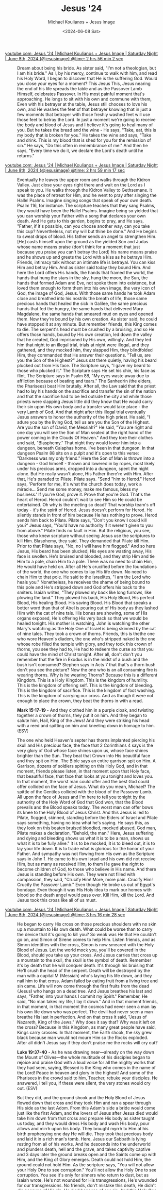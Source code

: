 #+TITLE: Jesus '24
#+AUTHOR: Michael Koulianos + Jesus Image
#+DATE: <2024-06-08 Sat>

#+KEYWORDS: faith christianity

#+LATEX_HEADER: \usepackage[margin=0.5in]{geometry}
#+OPTIONS: toc:nil

#+LATEX_COMPILER: xelatex

+ [[https://youtube.com/watch?v=mLSCu4pKmu4&t=10562][youtube.com: Jesus '24 | Michael Koulianos + Jesus Image | Saturday Night | June 8th, 2024 {@jesusimage} @time: 2 hrs 56 min 2 sec]] :: Dream about being his
    bride. As sister said, "I'm not a
    theologian, but I am his bride." As I,
    by his mercy, continue to walk with
    him, and read his Holy
    Word, I began to
    discover that He is the suffering
    God. Would you close your eyes for a
    moment? This Jesus
    This, Jesus nearing the end of his
    life spreads the
    table and as the Passover Lamb
    Himself, celebrates Passover.
    In His most painful moment that's
    approaching, He longs to
    sit with his own and commune with
    them, Even with his betrayer at the
    table, Jesus still
    chooses to love his
    own, and He washes the feet of that
    betrayer knowing that in just a few
    moments that betrayer with those freshly
    washed feet will use those
    feet to betray the
    Lord. In just a moment we're going to
    receive the body and blood of Jesus and
    I believe it's going to heal many of you.
    But he takes the bread and the wine - He
    says, "Take, eat, this is my
    body that is broken for you." He takes the
    wine and says, "Take and drink. This is my
    blood that is shed for you for the
    remission of
    sin." He says, "Do this
    often in remembrance of me."
    And then he says, "Every time we do
    it, we declare the Lord's
    death until he returns."

+ [[https://youtube.com/watch?v=mLSCu4pKmu4&t=10757][youtube.com: Jesus '24 | Michael Koulianos + Jesus Image | Saturday Night | June 8th, 2024 {@jesusimage} @time: 2 hrs 59 min 17 sec]] :: Eventually he leaves the upper room and
    walks through the Kidron
    Valley. Just close your eyes right there
    and wait on the Lord as I speak to
    you. He walks through the Kidron Valley
    to Gethsemane. It was the place of retreat for
    Him, and he went to
    pray after singing the Hallel
    Psalms. Imagine singing songs that speak
    of your own death. Psalm 116, for instance. The
    scripture teaches that they sang Psalms,
    they would have been the Hallel
    Psalms. Imagine being so yielded that you
    can worship your Father with a
    song that declares your own death.
    And He gets to this
    garden, begins to
    pray, and He says,
    "Father, if it's possible, can you
    choose another way, can you take this
    cup? Nevertheless, not my will but
    thine be done." And He begins to sweat drops of
    blood. His father sends an angel to
    strengthen Him. [He] casts himself upon the
    ground as the yielded Son and
    Judas whose name means praise
    (don't think for a moment that just
    because you praise you can't betray the Lord) his name means praise and
    he shows up and greets the Lord with a
    kiss as he betrays Him.
    Friends, intimacy talk without an intimate life is
    betrayal. You can kiss Him and betray Him.
    And as sister said
    today they bound Him. And here the Lord
    offers His hands, the hands that framed
    the world, the hands that hung the stars in
    the sky, hung the moon, the
    Sun, the hands that formed Adam and Eve,
    not spoke them into existence, but loved
    them enough to form them into his own
    image, the very icon of God, the image of
    God, Jesus. With those same hands he took Adam
    close and breathed into his nostrils the
    breath of life, those same precious hands that
    healed the sick in Galilee, the same precious hands that fed
    the hungry, the same hands that delivered
    Mary Magdalene, the same hands that smeared
    mud on eyes and opened them. Now they're
    bound by his own creation. As sister said, he could have
    stopped it at any minute. But remember friends, this King
    comes to die. The serpent's head must be crushed
    by a bruising, and so He offers those
    hands, bound by His own creation, led
    down the valley that he created, God
    imprisoned by His own,
    willingly. And they led him that night to
    an illegal trial, trials at night were
    illegal, and they
    gathered, and they mocked him,
    they slapped Him, they blindfolded
    Him, they commanded that He answer their
    questions. "Tell us, are you the Son of the
    Highest?" Jesus sat there
    quietly, having his beard plucked out
    from His face. The Scripture says, "I gave
    my beard to those who plucked
    it." The Scripture says He set his chin,
    his face as
    flint. The Scripture
    says in Psalm 88, "My eyes waste away due
    to affliction because of beating and
    tears." The Sanhedrin (the elders, the
    Pharisees) beat Him
    brutally. After all, the Law
    said that the priest had to lay his
    hands on the sacrifice and transfer the
    sin of the nation and that the sacrifice
    had to be led outside the city and while
    those priests were slapping Jesus little
    did they know that He would carry their sin upon
    His own body and a transfer would take
    place - the very Lamb of God.
    And that night after this illegal trial
    eventually Jesus answers to honor the authority of the
    high priest. He said, "I adure you by the
    living God, tell us are you the Son of
    the Highest. Are you the son of David, the
    Messiah?" He said, "You are right and one
    day you will see the Son of Man seated
    at the right hand of the power coming in
    the Clouds Of Heaven." And they tore their clothes and
    said, "Blasphemy." That night they would lower
    him into a dungeon, beneath Caiaphas home. I've
    been in that dungeon. In that dungeon Psalm 88 sits on
    a pulpit and it's open to this verse:
    "Darkness was my only friend." Here the Son of Man is thrown
    into a dungeon - God himself - thrown and lowered in by ropes,
    most likely under his precious arms,
    dropped into a dungeon, spent the night
    alone. But He really wasn't alone, His
    Father there're with
    Him. After that, He's paraded to
    Pilate. Pilate says. "Send "him to Herod."
    Herod says, 'Perform for me, it's what the
    church does today, work a miracle...
    Send me some money, make me
    famous, bless my
    business.' If you're God, prove it. Prove
    that you're God. That's the heart of Herod. Herod
    couldn't wait to see Him so He could be
    entertained. Oh why is the meeting so
    dead? That worship team's off today - it's
    the spirit of Herod.
    Jesus doesn't perform for Herod. He
    silently stands in front of him because
    He has nothing to
    prove. Herod sends him back to
    Pilate. Pilate says, "Don't you know I could
    kill you?' Jesus says, "You'd have no
    authority if it weren't given to you
    from above."
    Pilate finds no fault in
    Him. But the religious, you
    see, those who knew scripture without
    seeing Jesus use the scriptures to kill
    Him. Blasphemy, they
    said. They demanded that Pilate kill Him. Prior to that Pilate
    says, "No, no I will have him flogged." And
    so here Jesus, His beard has been plucked,
    His eyes are wasting away, His face is
    swollen. He's bruised and
    blooded, and they strip Him
    and tie Him to a pole, chain Him to a
    pole. There was no need to chain Him, He
    would have held on. After all He's crucified before the
    foundations of the world, the one who
    comes to lay His life down. No need to
    chain Him to that pole. He said to the
    Israelites, "I am the Lord who heals
    you." Nonetheless, he receives the shame of
    being bound to this pole and He's
    stripped down and God offers his back to
    the smiters. Isaiah writes,
    "They plowed my back like long furrows,
    like plowing the land." They plowed his
    back, His Holy
    Blood, His perfect
    Blood, His healing Blood.
    His saving
    Blood. His Blood that speaks a better
    word than that of Abel is pouring out of His body as they
    lashed Him with the cat of nine
    tals. His bones are showing, some of His organs exposed, He's
    offering His very back so that we would
    be healed tonight.
    His mother is watching, John is
    watching the other Mary's watching as the Holy One of
    Israel is being skinned by the cat of nine tales.
    They took a crown of thorns. Friends, this is thethe
    one who wore Heaven's diadem, the one who's
    stripped naked is the one whose robe filled the
    temple with glory, and they took this crown of thorns,
    you see they had to, He had to redeem the
    curse so that you could have the mind of
    Christ tonight. After all, don't don't you
    remember that the fire in
    Exodus is in the midst of a bush and the
    bush isn't consumed? Stephen says in Acts 7 that
    that's a thorn bush don't you see the picture? Now the
    one who is an all consuming fire is
    wearing thorns. Why is he wearing Thorns? Because
    this is a different Kingdom.
    This is a Holy Kingdom. This is the kingdom of
    humility. This is the kingdom of offering
    self. This is the kingdom of
    bleeding. This is the kingdom of
    sacrifice. This is the kingdom of foot
    washing. This is the kingdom of carrying
    our cross. And as though it were not
    enough to place the crown, they beat the
    thorns in with a read.
    
    *Mark 15:17-19* - And they clothed him in a purple cloak, and twisting together a crown of thorns, they put it on him. And they began to salute him, Hail, King of the Jews! And they were striking his head with a reed and spitting on him and kneeling down in homage to him. (ESV)
    
    The one who held Heaven's septer has thorns
    implanted piercing his skull and His
    precious face, the face that 2
    Corinthians 4 says is the very glory of
    God whose face shines upon
    us, whose face shines brighter than the
    Sun. They beat that Crown into His beautiful
    face and they spit on Him. The Bible says
    an entire garrison spit on Him. A Garrison, dozens
    of soldiers spitting on this Holy
    God, and in that moment, friends please
    listen, in that moment upon that Holy
    face, that beautiful
    face, that face that looks at you tonight
    and loves you. In that
    moment, the worst man could
    offer and the best God could offer
    collided on the face of
    Jesus. What do you mean, Michael? The
    spittle of the Gentiles collided with the blood of the
    Passover Lamb. All upon the face of
    Jesus and I'm here to tell you
    tonight by the authority of the Holy
    Word of God that God won, that the Blood
    prevails and the Blood speaks
    today. The worst man can offer bows its
    knee to the Holy Blood of Jesus
    Christ. And this Jesus is led to Pilate, flogged, skinned,
    standing before the Elders of
    Israel and Pilate says
    something, having no idea what he's
    saying. He says this, as they look
    on this beaten bruised
    bloodied, mocked abused, God man,
    Pilate makes a declaration, "Behold, the
    man." Here, Jesus suffering and dying and
    bleeding shows us what it is to be a
    man, shows us what it is to be fully
    alive." It is to be mocked, it is to bleed
    out, it is to lay your life down. It is to
    trade what is glorious for the honor of your
    Father. And sympathy was not flowing from
    His own as the Scripture says in John 1.
    He came to his own Israel and his own
    did not receive Him, but as many as received
    Him, to them He gave the right to become
    children of God, to those who believe in
    His name. And there Jesus is standing
    before His own. They were not filled with compassion,
    they said, "Crucify Him! More, more pain.
    Crucify Him! Crucify the Passover Lamb."
    Even though He broke us out of Egypt's
    bondage. Even though it was His Holy idea
    to mark our homes with blood so the
    death angel would pass over. Kill Him,
    kill the Lord.  And Jesus took this
    cross like all of us
    must.

+ [[https://youtube.com/watch?v=mLSCu4pKmu4&t=11788][youtube.com: Jesus '24 | Michael Koulianos + Jesus Image | Saturday Night | June 8th, 2024 {@jesusimage} @time: 3 hrs 16 min 28 sec]] :: He began to carry His cross on
    those precious shoulders with no
    skin up a mountain to His own death. What
    could be worse than to carry the device
    that it's going to kill
    you? So weak was He that He couldn't go
    on, and Simon of Sirene comes to help
    Him. Listen friends, and as Simon
    identifies with the cross, Simon is now smeared with the Holy
    Blood of Jesus. Let the world mock you,
    you'll be covered in the Blood,
    should you take up your cross.
    And Jesus carries that cross up a
    mountain to the skull, the skull is the symbol of death.
    Remember it's by death that he will
    conquer death. It's through his bruising
    that He'll crush the head of the serpent.
    Death will be destroyed by the man with a capital
    M (Messiah) who's laying his life
    down, and they nail him to that cross.
    Adam failed by eating fruit from a
    living tree and sin came. Life will now
    come through the first fruits
    from the dead (Jesus) who hangs on a dead
    tree. And Jesus breathes his last and says,
    "Father, into your hands I commit my
    Spirit." Remember, He said, "No man takes my
    life, I lay it down." And in that moment
    friends, in that
    moment, in that moment the cosmos had
    never seen a man lay his own life down
    who was perfect. The devil had never seen a man
    breathe His last in perfection. And on that cross it
    said, "Jesus of Nazareth, King of the
    Jews." Why does it say that? Why was it left on the
    cross? Because in this Kingdom, as many great people have said,
    Kings carry crosses. In that
    moment, the Earth shook, the sky grew black because man
    would not mourn Him so the Rocks
    exploded. After all didn't Jesus say if they
    don't praise me the rocks will cry
    out?
    
    *Luke 19:37-40* - As he was drawing near—already on the way down the Mount of Olives—the whole multitude of his disciples began to rejoice and praise God with a loud voice for all the mighty works that they had seen, saying, Blessed is the King who comes in the name of the Lord! Peace in heaven and glory in the highest! And some of the Pharisees in the crowd said to him, Teacher, rebuke your disciples. He answered, I tell you, if these were silent, the very stones would cry out. (ESV)
    
    But they did, and the ground
    shook and the Holy Blood of Jesus flowed
    down that cross and they took
    Him and ran a spear through His side as
    the last Adom. From this Adam's side a bride would come
    just like the first Adam, and the lovers of Jesus after Jesus
    died would take him down from that cross
    and prepare His body as sister taught us
    today, and they would dress His
    body and wash His
    body, pour allows and mirrh upon his body.
    They brought myrrh to Him at his
    birth prophesying one day He will
    die. They took that precious body and
    laid it in a rich man's
    tomb. Here, Jesus our Sabbath is
    lying resting from all of his works.
    And he descends into the underworld and
    plunders death, hell and the
    grave, and takes captivity captive and 3
    days later the ground breaks open and
    the Saints come up with
    Him, and the King of Glory
    emerges. Death could not hold Him, the
    ground could not hold Him. As the
    scripture says, "You will not allow your
    Holy One to see
    corruption." You'll not allow the Holy One
    to see corruption.
    You see it's only for sinners who
    return to dust, but as Isaiah wrote, He's not
    wounded for His
    transgressions, He's wounded for our
    transgressions. No friends, don't mistake
    this death, He didn't die because of His
    sin. He died because of our sin. And this
    Holy One broke forth on the third day. I
    said He broke forth on the third day.
    Don't you remember the creation account where the
    Scripture says that it's on the third
    day that the seed broke the
    ground and began to appear. It's all
    about Jesus, friends, all of it. 40 Days Later
    he ascends to the highest
    height. Today He seated at the right hand
    of the Father, yearning to come
    back and take us
    home where we see Him and shall be like
    Him and to feed us
    of Himself as the Heavenly
    servant at the table of the marriage
    supper of the Lamb.

+ [[https://youtube.com/watch?v=mLSCu4pKmu4&t=12175][youtube.com: Jesus '24 | Michael Koulianos + Jesus Image | Saturday Night | June 8th, 2024 {@jesusimage} @time: 3 hrs 22 min 55 sec]] :: I'd like all of you to stand
    please. Without anyone moving.
    Please close your
    eyes. There are no altar calls in the
    Bible. I doesn't matter if you've
    been to one. What matters is are you married and
    in love with the one I just spoke
    about? Have you ever heard the
    Gospel, or did you just get to know Him
    because he has a great plan for your
    life, you figured you'd follow Him
    occasionally? Do not risk your
    eternity. This event does not guarantee
    your eternity. Only a life found in
    Jesus offers us eternal security. If you feel the pull of the
    Holy Spirit, if you're living a life that
    is in and out, if you're living a life of
    sin, you don't have to, that's a
    lie. Of course you'll sin occasionally
    but it shouldn't be your
    lifestyle. It's a
    lie. The blood of Jesus is stronger than
    any demonic force over your
    life, any habit. Jesus said he who sins is a slave
    to sin. He said whom the Son sets free is
    free indeed.

+ [[https://youtube.com/watch?v=mLSCu4pKmu4&t=12490][youtube.com: Jesus '24 | Michael Koulianos + Jesus Image | Saturday Night | June 8th, 2024 {@jesusimage} @time: 3 hrs 28 min 10 sec]] :: Sister's right, it's time to repent.
    It's time to
    turn. Don't just turn away from your sin
    tonight, turn away from your sin to the
    Lord Jesus. I want us all to pray out loud. I
    know we've gone a little extra tonight,
    but it's the last night and Jesus is happy right now. He
    feels loved. That's
    wonderful, that's wonderful. What can we
    offer Him but our
    love? Can we all pray this out
    loud, "Heavenly Father, wash me in your blood, cleanse my soul,
    forgive my sin, You Are Holy and I have grieved you.
    I have broken your heart and I'm sorry Lord.
    I really am sorry. Wash me
    tonight with the blood of Jesus. You
    said, though my sins be of
    scarlet they shall be white as snow.
    Tonight I confess my sin and you
    promised that if I would confess my
    sin, You are faithful and
    just to forgive my sin and cleanse
    me from all unrighteousness. Tonight I turn from this
    world, I renounce the devil, I renounce my own will
    will and I give myself to you as you have fully
    given yourself to
    me. Make me your bride 
    I declare and I believe that
    Jesus Christ is the Son of
    the Living God, born of the Virgin,
    lived a perfect and Holy life,
    suffered upon the cross,
    shed his Precious Blood, died and was buried,
    and raised again.
    You are the son of the Living
    God, the King of Kings and the Lord of
    Lords and tonight I give my life to you. Find me
    ready Lord
    when you
    return. In Jesus' precious
    name, AMEN!!
